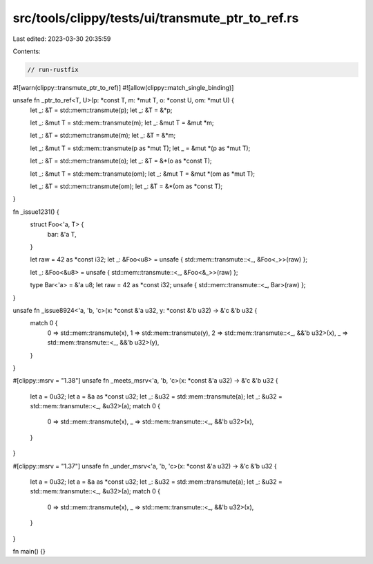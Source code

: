 src/tools/clippy/tests/ui/transmute_ptr_to_ref.rs
=================================================

Last edited: 2023-03-30 20:35:59

Contents:

.. code-block:: rs

    // run-rustfix

#![warn(clippy::transmute_ptr_to_ref)]
#![allow(clippy::match_single_binding)]

unsafe fn _ptr_to_ref<T, U>(p: *const T, m: *mut T, o: *const U, om: *mut U) {
    let _: &T = std::mem::transmute(p);
    let _: &T = &*p;

    let _: &mut T = std::mem::transmute(m);
    let _: &mut T = &mut *m;

    let _: &T = std::mem::transmute(m);
    let _: &T = &*m;

    let _: &mut T = std::mem::transmute(p as *mut T);
    let _ = &mut *(p as *mut T);

    let _: &T = std::mem::transmute(o);
    let _: &T = &*(o as *const T);

    let _: &mut T = std::mem::transmute(om);
    let _: &mut T = &mut *(om as *mut T);

    let _: &T = std::mem::transmute(om);
    let _: &T = &*(om as *const T);
}

fn _issue1231() {
    struct Foo<'a, T> {
        bar: &'a T,
    }

    let raw = 42 as *const i32;
    let _: &Foo<u8> = unsafe { std::mem::transmute::<_, &Foo<_>>(raw) };

    let _: &Foo<&u8> = unsafe { std::mem::transmute::<_, &Foo<&_>>(raw) };

    type Bar<'a> = &'a u8;
    let raw = 42 as *const i32;
    unsafe { std::mem::transmute::<_, Bar>(raw) };
}

unsafe fn _issue8924<'a, 'b, 'c>(x: *const &'a u32, y: *const &'b u32) -> &'c &'b u32 {
    match 0 {
        0 => std::mem::transmute(x),
        1 => std::mem::transmute(y),
        2 => std::mem::transmute::<_, &&'b u32>(x),
        _ => std::mem::transmute::<_, &&'b u32>(y),
    }
}

#[clippy::msrv = "1.38"]
unsafe fn _meets_msrv<'a, 'b, 'c>(x: *const &'a u32) -> &'c &'b u32 {
    let a = 0u32;
    let a = &a as *const u32;
    let _: &u32 = std::mem::transmute(a);
    let _: &u32 = std::mem::transmute::<_, &u32>(a);
    match 0 {
        0 => std::mem::transmute(x),
        _ => std::mem::transmute::<_, &&'b u32>(x),
    }
}

#[clippy::msrv = "1.37"]
unsafe fn _under_msrv<'a, 'b, 'c>(x: *const &'a u32) -> &'c &'b u32 {
    let a = 0u32;
    let a = &a as *const u32;
    let _: &u32 = std::mem::transmute(a);
    let _: &u32 = std::mem::transmute::<_, &u32>(a);
    match 0 {
        0 => std::mem::transmute(x),
        _ => std::mem::transmute::<_, &&'b u32>(x),
    }
}

fn main() {}


